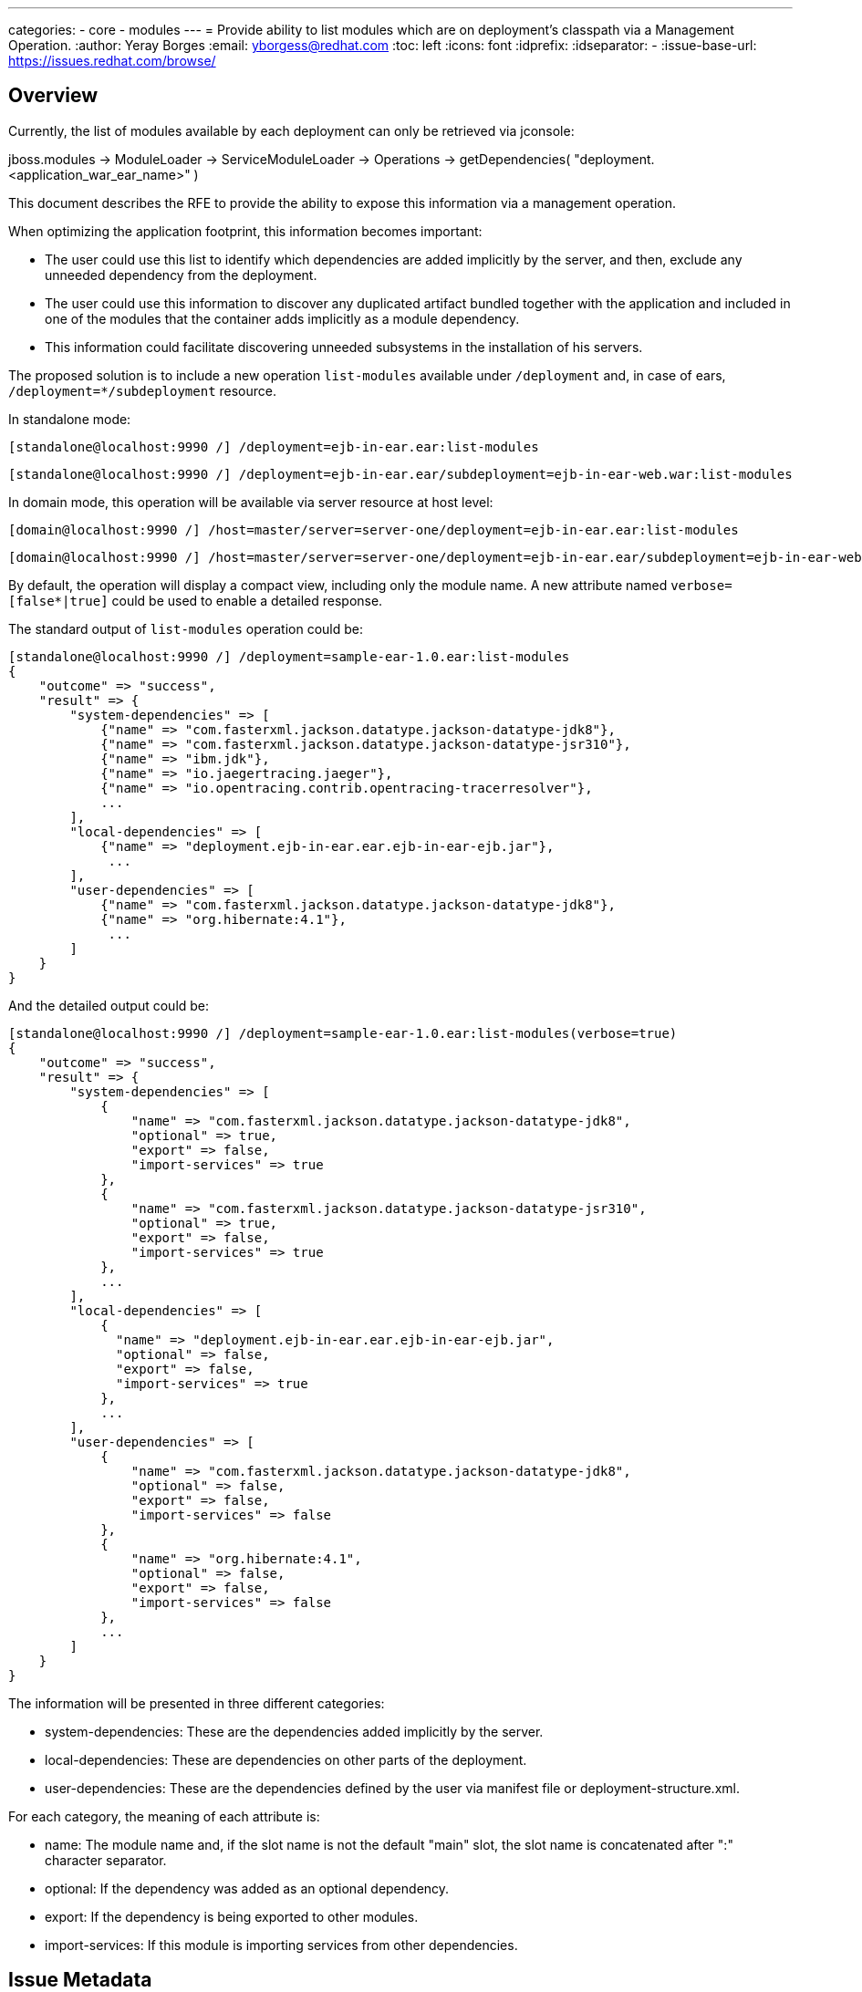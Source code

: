 ---
categories:
  - core
  - modules
---
= Provide ability to list modules which are on deployment's classpath via a Management Operation.
:author:            Yeray Borges
:email:             yborgess@redhat.com
:toc:               left
:icons:             font
:idprefix:
:idseparator:       -
:issue-base-url:    https://issues.redhat.com/browse/

== Overview
Currently, the list of modules available by each deployment can only be retrieved via jconsole:

jboss.modules -> ModuleLoader -> ServiceModuleLoader -> Operations -> getDependencies( "deployment.<application_war_ear_name>" )

This document describes the RFE to provide the ability to expose this information via a management operation.

When optimizing the application footprint, this information becomes important:

* The user could use this list to identify which dependencies are added implicitly by the server, and then, exclude any unneeded dependency from the deployment.
* The user could use this information to discover any duplicated artifact bundled together with the application and included in one of the modules that the container adds implicitly as a module dependency.
* This information could facilitate discovering unneeded subsystems in the installation of his servers.



The proposed solution is to include a new operation `list-modules` available under `/deployment` and, in case of ears, `/deployment=*/subdeployment` resource.

In standalone mode:

 [standalone@localhost:9990 /] /deployment=ejb-in-ear.ear:list-modules

 [standalone@localhost:9990 /] /deployment=ejb-in-ear.ear/subdeployment=ejb-in-ear-web.war:list-modules

In domain mode, this operation will be available via server resource at host level:

 [domain@localhost:9990 /] /host=master/server=server-one/deployment=ejb-in-ear.ear:list-modules

 [domain@localhost:9990 /] /host=master/server=server-one/deployment=ejb-in-ear.ear/subdeployment=ejb-in-ear-web.war:list-modules

By default, the operation will display a compact view, including only the module name. A new attribute named `verbose=[false*|true]` could be used to enable a detailed response.



The standard output of `list-modules` operation could be:

  [standalone@localhost:9990 /] /deployment=sample-ear-1.0.ear:list-modules
  {
      "outcome" => "success",
      "result" => {
          "system-dependencies" => [
              {"name" => "com.fasterxml.jackson.datatype.jackson-datatype-jdk8"},
              {"name" => "com.fasterxml.jackson.datatype.jackson-datatype-jsr310"},
              {"name" => "ibm.jdk"},
              {"name" => "io.jaegertracing.jaeger"},
              {"name" => "io.opentracing.contrib.opentracing-tracerresolver"},
              ...
          ],
          "local-dependencies" => [
              {"name" => "deployment.ejb-in-ear.ear.ejb-in-ear-ejb.jar"},
               ...
          ],
          "user-dependencies" => [
              {"name" => "com.fasterxml.jackson.datatype.jackson-datatype-jdk8"},
              {"name" => "org.hibernate:4.1"},
               ...
          ]
      }
  }

And the detailed output could be:

  [standalone@localhost:9990 /] /deployment=sample-ear-1.0.ear:list-modules(verbose=true)
  {
      "outcome" => "success",
      "result" => {
          "system-dependencies" => [
              {
                  "name" => "com.fasterxml.jackson.datatype.jackson-datatype-jdk8",
                  "optional" => true,
                  "export" => false,
                  "import-services" => true
              },
              {
                  "name" => "com.fasterxml.jackson.datatype.jackson-datatype-jsr310",
                  "optional" => true,
                  "export" => false,
                  "import-services" => true
              },
              ...
          ],
          "local-dependencies" => [
              {
                "name" => "deployment.ejb-in-ear.ear.ejb-in-ear-ejb.jar",
                "optional" => false,
                "export" => false,
                "import-services" => true
              },
              ...
          ],
          "user-dependencies" => [
              {
                  "name" => "com.fasterxml.jackson.datatype.jackson-datatype-jdk8",
                  "optional" => false,
                  "export" => false,
                  "import-services" => false
              },
              {
                  "name" => "org.hibernate:4.1",
                  "optional" => false,
                  "export" => false,
                  "import-services" => false
              },
              ...
          ]
      }
  }

The information will be presented in three different categories:

* system-dependencies: These are the dependencies added implicitly by the server.
* local-dependencies: These are dependencies on other parts of the deployment.
* user-dependencies: These are the dependencies defined by the user via manifest file or deployment-structure.xml.


For each category, the meaning of each attribute is:

* name: The module name and, if the slot name is not the default "main" slot, the slot name is concatenated after ":" character separator.
* optional: If the dependency was added as an optional dependency.
* export: If the dependency is being exported to other modules.
* import-services: If this module is importing services from other dependencies.

== Issue Metadata

=== Issue

* {issue-base-url}WFCORE-4251[WFCORE-4251]

=== Related Issues

* {issue-base-url}EAP7-521[EAP7-521]

=== Dev Contacts

* mailto:{email}[{author}]

=== QE Contacts

* mailto:szhantem@redhat.com[Sultan Zhantemirov]

=== Affected Projects or Components

* Wildfly Core

== Requirements

=== Hard Requirements

* It must be possible to list the modules added as dependency by the container for a specific deployment and, in case of ears, for a particular sub-deployment.
* List of modules should be sorted alphabetically by module name.
* The list of modules will be only available if the deployment is enabled.
* The `list-modules` operation will not be available in domain mode under /deployment=xyz and /server-group=*/deployment=xyz. Domain mode changes for these resources are not going to be covered by this RFE.
* In domain mode, `list-modules` operation will be available under `/host=*/server=*/deployment=xyz` and `/host=*/server=*/deployment=*/subdeployment=xyz`

== Test Plan

A test case deploying an application and getting the expected list of modules using the new operation.
The application should include variants, adding and excluding modules or subsystems via manifest file or deployment deployment-structure.xml file.

== Community Documentation

This has to be implemented in wildfly-core. So the documentation will have to be added as a follow up to wildfly.